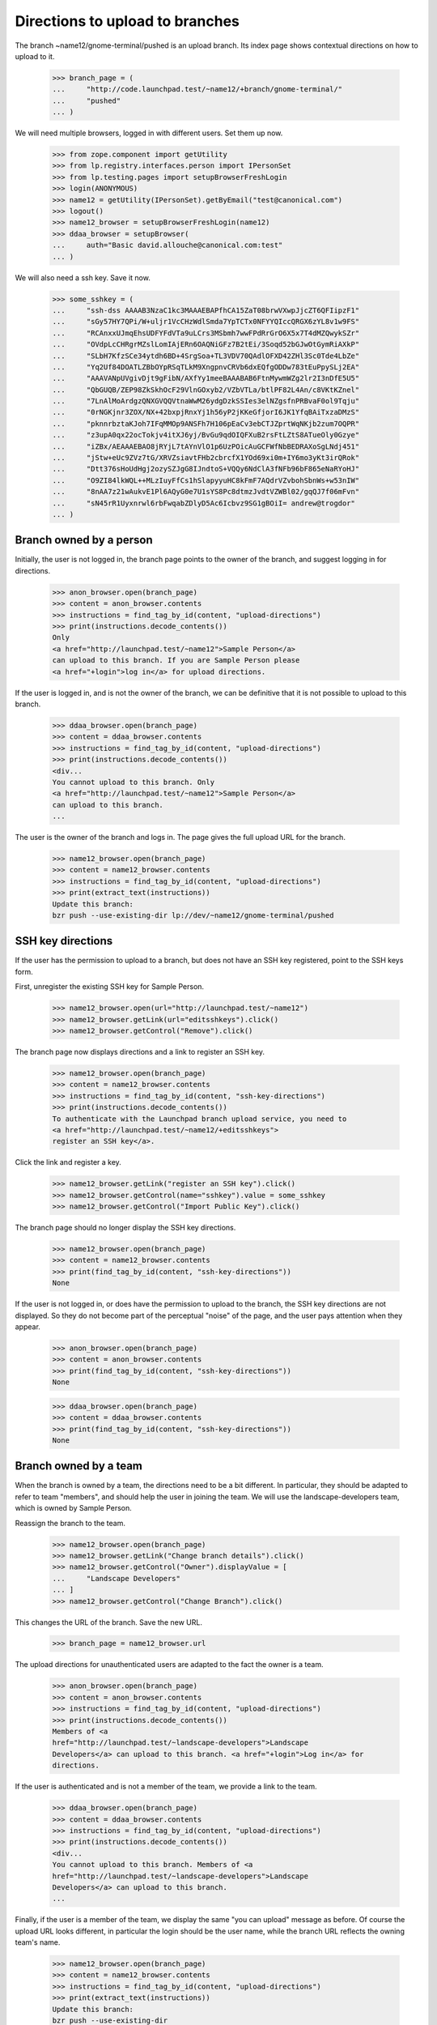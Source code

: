 Directions to upload to branches
================================

The branch ~name12/gnome-terminal/pushed is an upload branch. Its index page
shows contextual directions on how to upload to it.

    >>> branch_page = (
    ...     "http://code.launchpad.test/~name12/+branch/gnome-terminal/"
    ...     "pushed"
    ... )

We will need multiple browsers, logged in with different users. Set them up
now.

    >>> from zope.component import getUtility
    >>> from lp.registry.interfaces.person import IPersonSet
    >>> from lp.testing.pages import setupBrowserFreshLogin
    >>> login(ANONYMOUS)
    >>> name12 = getUtility(IPersonSet).getByEmail("test@canonical.com")
    >>> logout()
    >>> name12_browser = setupBrowserFreshLogin(name12)
    >>> ddaa_browser = setupBrowser(
    ...     auth="Basic david.allouche@canonical.com:test"
    ... )

We will also need a ssh key. Save it now.

    >>> some_sshkey = (
    ...     "ssh-dss AAAAB3NzaC1kc3MAAAEBAPfhCA15ZaT08brwVXwpJjcZT6QFIipzF1"
    ...     "sGy57HY7QPi/W+uljr1VcCHzWdlSmda7YpTCTx0NFYYQIccQRGX6zYL8v1w9FS"
    ...     "RCAnxxUJmqEhsUDFYFdVTa9uLCrs3MSbmh7wwFPdRrGrO6X5x7T4dMZQwykSZr"
    ...     "OVdpLcCHRgrMZslLomIAjERn6OAQNiGFz7B2tEi/3Soqd52bGJwOtGymRiAXkP"
    ...     "SLbH7KfzSCe34ytdh6BD+4SrgSoa+TL3VDV70QAdlOFXD42ZHl3Sc0Tde4LbZe"
    ...     "Yq2Uf84DOATLZBbOYpRSqTLkM9XngpnvCRVb6dxEQfgODDw783tEuPpySLj2EA"
    ...     "AAAVANpUVgivDjt9gFibN/AXfYy1meeBAAABAB6FtnMywmWZg2lr2I3nDfE5U5"
    ...     "QbGUQB/ZEP98ZkSkhOcF29VlnGOxyb2/VZbVTLa/btlPF82L4An/c8VKtKZnel"
    ...     "7LnAlMoArdgzQNXGVQQVtnaWwM26ydgDzkSSIes3elNZgsfnPRBvaF0ol9Tqju"
    ...     "0rNGKjnr3ZOX/NX+42bxpjRnxYj1h56yP2jKKeGfjorI6JK1YfqBAiTxzaDMzS"
    ...     "pknnrbztaKJoh7IFqMMOp9ANSFh7H106pEaCv3ebCTJZprtWqNKjb2zum7OQPR"
    ...     "z3upA0qx22ocTokjv4itXJ6yj/BvGu9qdOIQFXuB2rsFtLZtS8ATueOly0Gzye"
    ...     "iZBx/AEAAAEBAO8jRYjL7tAYnVlO1p6UzPOicAuGCFWfNbBEDRAXoSgLNdj451"
    ...     "jStw+eUc9ZVz7tG/XRVZsiavtFHb2cbrcfX1YOd69xi0m+IY6mo3yKt3irQRok"
    ...     "Dtt376sHoUdHgj2ozySZJgG8IJndtoS+VQQy6NdClA3fNFb96bF865eNaRYoHJ"
    ...     "O9ZI84lkWQL++MLzIuyFfCs1hSlapyyuHC8kFmF7AQdrVZvbohSbnWs+w53nIW"
    ...     "8nAA7z21wAukvE1Pl6AQyG0e7U1sYS8Pc8dtmzJvdtVZWBl02/gqQJ7f06mFvn"
    ...     "sN45rR1Uyxnrwl6rbFwqabZDlyD5Ac6Icbvz9SG1gBOiI= andrew@trogdor"
    ... )

Branch owned by a person
------------------------

Initially, the user is not logged in, the branch page points to the owner of
the branch, and suggest logging in for directions.

    >>> anon_browser.open(branch_page)
    >>> content = anon_browser.contents
    >>> instructions = find_tag_by_id(content, "upload-directions")
    >>> print(instructions.decode_contents())
    Only
    <a href="http://launchpad.test/~name12">Sample Person</a>
    can upload to this branch. If you are Sample Person please
    <a href="+login">log in</a> for upload directions.

If the user is logged in, and is not the owner of the branch, we can be
definitive that it is not possible to upload to this branch.

    >>> ddaa_browser.open(branch_page)
    >>> content = ddaa_browser.contents
    >>> instructions = find_tag_by_id(content, "upload-directions")
    >>> print(instructions.decode_contents())
    <div...
    You cannot upload to this branch. Only
    <a href="http://launchpad.test/~name12">Sample Person</a>
    can upload to this branch.
    ...

The user is the owner of the branch and logs in. The page gives the full
upload URL for the branch.

    >>> name12_browser.open(branch_page)
    >>> content = name12_browser.contents
    >>> instructions = find_tag_by_id(content, "upload-directions")
    >>> print(extract_text(instructions))
    Update this branch:
    bzr push --use-existing-dir lp://dev/~name12/gnome-terminal/pushed


SSH key directions
------------------

If the user has the permission to upload to a branch, but does not have an SSH
key registered, point to the SSH keys form.

First, unregister the existing SSH key for Sample Person.

    >>> name12_browser.open(url="http://launchpad.test/~name12")
    >>> name12_browser.getLink(url="editsshkeys").click()
    >>> name12_browser.getControl("Remove").click()

The branch page now displays directions and a link to register an SSH key.

    >>> name12_browser.open(branch_page)
    >>> content = name12_browser.contents
    >>> instructions = find_tag_by_id(content, "ssh-key-directions")
    >>> print(instructions.decode_contents())
    To authenticate with the Launchpad branch upload service, you need to
    <a href="http://launchpad.test/~name12/+editsshkeys">
    register an SSH key</a>.

Click the link and register a key.

    >>> name12_browser.getLink("register an SSH key").click()
    >>> name12_browser.getControl(name="sshkey").value = some_sshkey
    >>> name12_browser.getControl("Import Public Key").click()

The branch page should no longer display the SSH key directions.

    >>> name12_browser.open(branch_page)
    >>> content = name12_browser.contents
    >>> print(find_tag_by_id(content, "ssh-key-directions"))
    None

If the user is not logged in, or does have the permission to upload to the
branch, the SSH key directions are not displayed. So they do not become part
of the perceptual "noise" of the page, and the user pays attention when they
appear.

    >>> anon_browser.open(branch_page)
    >>> content = anon_browser.contents
    >>> print(find_tag_by_id(content, "ssh-key-directions"))
    None

    >>> ddaa_browser.open(branch_page)
    >>> content = ddaa_browser.contents
    >>> print(find_tag_by_id(content, "ssh-key-directions"))
    None


Branch owned by a team
----------------------

When the branch is owned by a team, the directions need to be a bit different.
In particular, they should be adapted to refer to team "members", and should
help the user in joining the team. We will use the landscape-developers team,
which is owned by Sample Person.

Reassign the branch to the team.

    >>> name12_browser.open(branch_page)
    >>> name12_browser.getLink("Change branch details").click()
    >>> name12_browser.getControl("Owner").displayValue = [
    ...     "Landscape Developers"
    ... ]
    >>> name12_browser.getControl("Change Branch").click()

This changes the URL of the branch. Save the new URL.

    >>> branch_page = name12_browser.url

The upload directions for unauthenticated users are adapted to the fact the
owner is a team.

    >>> anon_browser.open(branch_page)
    >>> content = anon_browser.contents
    >>> instructions = find_tag_by_id(content, "upload-directions")
    >>> print(instructions.decode_contents())
    Members of <a
    href="http://launchpad.test/~landscape-developers">Landscape
    Developers</a> can upload to this branch. <a href="+login">Log in</a> for
    directions.

If the user is authenticated and is not a member of the team, we provide
a link to the team.

    >>> ddaa_browser.open(branch_page)
    >>> content = ddaa_browser.contents
    >>> instructions = find_tag_by_id(content, "upload-directions")
    >>> print(instructions.decode_contents())
    <div...
    You cannot upload to this branch. Members of <a
    href="http://launchpad.test/~landscape-developers">Landscape
    Developers</a> can upload to this branch.
    ...

Finally, if the user is a member of the team, we display the same "you can
upload" message as before. Of course the upload URL looks different, in
particular the login should be the user name, while the branch URL reflects
the owning team's name.

    >>> name12_browser.open(branch_page)
    >>> content = name12_browser.contents
    >>> instructions = find_tag_by_id(content, "upload-directions")
    >>> print(extract_text(instructions))
    Update this branch:
    bzr push --use-existing-dir
    lp://dev/~landscape-developers/gnome-terminal/pushed


Import branch
-------------

Upload directions should not be displayed for import branches.

    >>> import_branch_page = (
    ...     "http://code.launchpad.test/~vcs-imports/evolution/main"
    ... )
    >>> anon_browser.open(import_branch_page)
    >>> content = anon_browser.contents
    >>> instructions = find_tag_by_id(content, "upload-directions")
    >>> print(instructions)
    None
